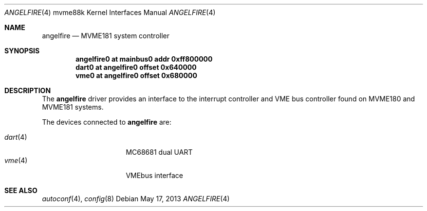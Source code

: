 .\"	$OpenBSD#
.\"
.\" Copyright (c) 2013 Miodrag Vallat.
.\"
.\" Permission to use, copy, modify, and distribute this software for any
.\" purpose with or without fee is hereby granted, provided that the above
.\" copyright notice and this permission notice appear in all copies.
.\"
.\" THE SOFTWARE IS PROVIDED "AS IS" AND THE AUTHOR DISCLAIMS ALL WARRANTIES
.\" WITH REGARD TO THIS SOFTWARE INCLUDING ALL IMPLIED WARRANTIES OF
.\" MERCHANTABILITY AND FITNESS. IN NO EVENT SHALL THE AUTHOR BE LIABLE FOR
.\" ANY SPECIAL, DIRECT, INDIRECT, OR CONSEQUENTIAL DAMAGES OR ANY DAMAGES
.\" WHATSOEVER RESULTING FROM LOSS OF USE, DATA OR PROFITS, WHETHER IN AN
.\" ACTION OF CONTRACT, NEGLIGENCE OR OTHER TORTIOUS ACTION, ARISING OUT OF
.\" OR IN CONNECTION WITH THE USE OR PERFORMANCE OF THIS SOFTWARE.
.\"
.Dd $Mdocdate: May 17 2013 $
.Dt ANGELFIRE 4 mvme88k
.Os
.Sh NAME
.Nm angelfire
.Nd MVME181 system controller
.Sh SYNOPSIS
.Cd "angelfire0 at mainbus0 addr 0xff800000"
.Cd "dart0      at angelfire0 offset 0x640000"
.Cd "vme0       at angelfire0 offset 0x680000"
.Sh DESCRIPTION
The
.Nm
driver provides an interface to the interrupt controller and VME bus controller
found on MVME180 and MVME181 systems.
.Pp
The devices connected to
.Nm
are:
.Pp
.Bl -tag -compact -width 8n -offset indent
.It Xr dart 4
MC68681 dual UART
.It Xr vme 4
VMEbus interface
.El
.Sh SEE ALSO
.Xr autoconf 4 ,
.Xr config 8
